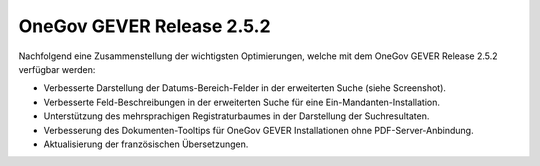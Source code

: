 OneGov GEVER Release 2.5.2
==========================

Nachfolgend eine Zusammenstellung der wichtigsten Optimierungen, welche mit dem
OneGov GEVER Release 2.5.2 verfügbar werden:

|img-release-notes-2.5.2-1|

- Verbesserte Darstellung der Datums-Bereich-Felder in der erweiterten Suche (siehe Screenshot).

- Verbesserte Feld-Beschreibungen in der erweiterten Suche für eine Ein-Mandanten-Installation.

- Unterstützung des mehrsprachigen Registraturbaumes in der Darstellung der Suchresultaten.

- Verbesserung des Dokumenten-Tooltips für OneGov GEVER Installationen ohne PDF-Server-Anbindung.

- Aktualisierung der französischen Übersetzungen.

.. |img-release-notes-2.5.2-1| image:: ../../_static/img/img-release-notes-2.5.2-1.png
